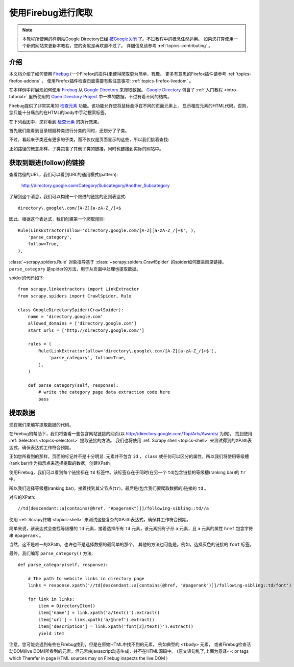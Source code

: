 .. _topics-firebug:

==========================
使用Firebug进行爬取
==========================

.. note:: 本教程所使用的样例站Google Directory已经 `被Google关闭`_ 了。不过教程中的概念任然适用。
   如果您打算使用一个新的网站来更新本教程，您的贡献是再欢迎不过了。
   详细信息请参考 :ref:`topics-contributing` 。

介绍
============

本文档介绍了如何使用 `Firebug`_ (一个Firefox的插件)来使得爬取更为简单，有趣。
更多有意思的Firefox插件请参考 :ref:`topics-firefox-addons` 。
使用Firefox插件检查页面需要有些注意事项: :ref:`topics-firefox-livedom` 。

在本样例中将展现如何使用 `Firebug`_ 从 `Google Directory`_ 来爬取数据。
`Google Directory`_ 包含了 :ref:`入门教程 <intro-tutorial>` 里所使用的 
`Open Directory Project`_ 中一样的数据，不过有着不同的结构。

.. _Firebug: http://getfirebug.com
.. _Google Directory: http://directory.google.com/
.. _Open Directory Project: http://www.dmoz.org

Firebug提供了非常实用的 `检查元素`_ 功能。该功能允许您将鼠标悬浮在不同的页面元素上，
显示相应元素的HTML代码。否则，您只能十分痛苦的在HTML的body中手动搜索标签。

.. _检查元素: https://www.youtube.com/watch?v=-pT_pDe54aA

在下列截图中，您将看到 `检查元素`_ 的执行效果。

.. image:: _images/firebug1.png
   :width: 913
   :height: 600
   :alt: Inspecting elements with Firebug

首先我们能看到目录根据种类进行分类的同时，还划分了子类。

不过，看起来子类还有更多的子类，而不仅仅是页面显示的这些，所以我们接着查找:

.. image:: _images/firebug2.png
   :width: 819
   :height: 629
   :alt: Inspecting elements with Firebug

正如路径的概念那样，子类包含了其他子类的链接，同时也链接到实际的网站中。

获取到跟进(follow)的链接
=========================

查看路径的URL，我们可以看到URL的通用模式(pattern):

    http://directory.google.com/Category/Subcategory/Another_Subcategory
    
了解到这个消息，我们可以构建一个跟进的链接的正则表达式::

    directory\.google\.com/[A-Z][a-zA-Z_/]+$

因此，根据这个表达式，我们创建第一个爬取规则::

    Rule(LinkExtractor(allow='directory.google.com/[A-Z][a-zA-Z_/]+$', ),
        'parse_category',
        follow=True,
    ),

:class:`~scrapy.spiders.Rule` 对象指导基于
:class:`~scrapy.spiders.CrawlSpider` 的spider如何跟进目录链接。
``parse_category`` 是spider的方法，用于从页面中处理也提取数据。

spider的代码如下::

   from scrapy.linkextractors import LinkExtractor
   from scrapy.spiders import CrawlSpider, Rule

   class GoogleDirectorySpider(CrawlSpider):
       name = 'directory.google.com'
       allowed_domains = ['directory.google.com']
       start_urls = ['http://directory.google.com/']

       rules = (
           Rule(LinkExtractor(allow='directory\.google\.com/[A-Z][a-zA-Z_/]+$'),
               'parse_category', follow=True,
           ),
       )

       def parse_category(self, response):
           # write the category page data extraction code here
           pass


提取数据
===================

现在我们来编写提取数据的代码。

在Firebug的帮助下，我们将查看一些包含网站链接的网页(以 http://directory.google.com/Top/Arts/Awards/ 为例)，
找到使用 :ref:`Selectors <topics-selectors>` 提取链接的方法。
我们也将使用 :ref:`Scrapy shell <topics-shell>` 来测试得到的XPath表达式，确保表达式工作符合预期。

.. image:: _images/firebug3.png
   :width: 965
   :height: 751
   :alt: Inspecting elements with Firebug

正如您所看到的那样，页面的标记并不是十分明显: 元素并不包含
``id`` ， ``class`` 或任何可以区分的属性。所以我们将使用等级槽(rank bar)作为指示点来选择提取的数据，创建XPath。

使用Firebug，我们可以看到每个链接都在 ``td`` 标签中。该标签存在于同时(在另一个 ``td``)包含链接的等级槽(ranking bar)的 ``tr`` 中。

所以我们选择等级槽(ranking bar)，接着找到其父节点(``tr``)，最后是(包含我们要爬取数据的)链接的 ``td`` 。

对应的XPath::

    //td[descendant::a[contains(@href, "#pagerank")]]/following-sibling::td//a

使用 :ref:`Scrapy终端 <topics-shell>` 来测试这些复杂的XPath表达式，确保其工作符合预期。

简单来说，该表达式会查找等级槽的 ``td`` 元素，接着选择所有 ``td`` 元素，该元素拥有子孙 ``a`` 元素，且 ``a`` 元素的属性 ``href`` 包含字符串
``#pagerank`` 。

当然，这不是唯一的XPath，也许也不是选择数据的最简单的那个。
其他的方法也可能是，例如，选择灰色的链接的 ``font`` 标签。

最终，我们编写 ``parse_category()`` 方法::

    def parse_category(self, response):

        # The path to website links in directory page
        links = response.xpath('//td[descendant::a[contains(@href, "#pagerank")]]/following-sibling::td/font')

        for link in links:
            item = DirectoryItem()
            item['name'] = link.xpath('a/text()').extract()
            item['url'] = link.xpath('a/@href').extract()
            item['description'] = link.xpath('font[2]/text()').extract()
            yield item


注意，您可能会遇到有些在Firebug找到，但是在原始HTML中找不到的元素，
例如典型的 ``<tbody>`` 元素，
或者Firebug检查活动DOM(live DOM)所看到的元素，但元素由javascript动态生成，并不在HTML源码中。
(原文语句乱了,上面为意译- -:
or tags which Therefer   in page HTML
sources may on Firebug inspects the live DOM 
)

.. _被Google关闭: http://searchenginewatch.com/sew/news/2096661/google-directory-shut

